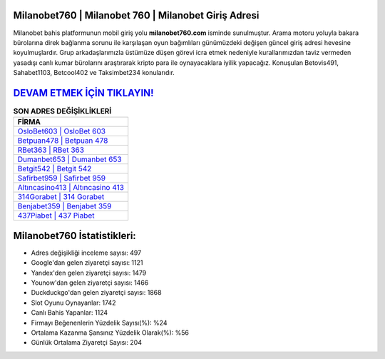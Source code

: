 ﻿Milanobet760 | Milanobet 760 | Milanobet Giriş Adresi
===================================

.. image:: images/milanobet-giris.jpg
   :width: 600
   
Milanobet bahis platformunun mobil giriş yolu **milanobet760.com** isminde sunulmuştur. Arama motoru yoluyla bakara bürolarına direk bağlanma sorunu ile karşılaşan oyun bağımlıları günümüzdeki değişen güncel giriş adresi hevesine koyulmuşlardır. Grup arkadaşlarımızla üstümüze düşen görevi icra etmek nedeniyle kurallarımızdan taviz vermeden yasadışı canlı kumar bürolarını araştırarak kripto para ile oynayacaklara iyilik yapacağız. Konuşulan Betovis491, Sahabet1103, Betcool402 ve Taksimbet234 konularıdır.

`DEVAM ETMEK İÇİN TIKLAYIN! <https://uclck.me/gonow>`_
==============

.. list-table:: **SON ADRES DEĞİŞİKLİKLERİ**
   :widths: 100
   :header-rows: 1

   * - FİRMA
   * - `OsloBet603 | OsloBet 603 <oslobet603-oslobet-603-oslobet-giris-adresi.html>`_
   * - `Betpuan478 | Betpuan 478 <betpuan478-betpuan-478-betpuan-giris-adresi.html>`_
   * - `RBet363 | RBet 363 <rbet363-rbet-363-rbet-giris-adresi.html>`_	 
   * - `Dumanbet653 | Dumanbet 653 <dumanbet653-dumanbet-653-dumanbet-giris-adresi.html>`_	 
   * - `Betgit542 | Betgit 542 <betgit542-betgit-542-betgit-giris-adresi.html>`_ 
   * - `Safirbet959 | Safirbet 959 <safirbet959-safirbet-959-safirbet-giris-adresi.html>`_
   * - `Altıncasino413 | Altıncasino 413 <altincasino413-altincasino-413-altincasino-giris-adresi.html>`_	 
   * - `314Gorabet | 314 Gorabet <314gorabet-314-gorabet-gorabet-giris-adresi.html>`_
   * - `Benjabet359 | Benjabet 359 <benjabet359-benjabet-359-benjabet-giris-adresi.html>`_
   * - `437Piabet | 437 Piabet <437piabet-437-piabet-piabet-giris-adresi.html>`_
	 
Milanobet760 İstatistikleri:
===================================	 
* Adres değişikliği inceleme sayısı: 497
* Google'dan gelen ziyaretçi sayısı: 1121
* Yandex'den gelen ziyaretçi sayısı: 1479
* Younow'dan gelen ziyaretçi sayısı: 1466
* Duckduckgo'dan gelen ziyaretçi sayısı: 1868
* Slot Oyunu Oynayanlar: 1742
* Canlı Bahis Yapanlar: 1124
* Firmayı Beğenenlerin Yüzdelik Sayısı(%): %24
* Ortalama Kazanma Şansınız Yüzdelik Olarak(%): %56
* Günlük Ortalama Ziyaretçi Sayısı: 204
